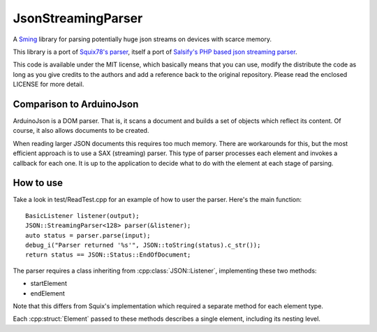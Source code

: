 JsonStreamingParser
===================

.. highlight:: c++

A `Sming <https://github.com/SmingHub/Sming>`__ library for parsing
potentially huge json streams on devices with scarce memory.

This library is a port of `Squix78's parser <https://github.com/squix78/json-streaming-parser>`__,
itself a port of `Salsify's PHP based json streaming parser <https://github.com/salsify/jsonstreamingparser>`__.

This code is available under the MIT license, which basically means that you can use, modify the distribute
the code as long as you give credits to the authors and add a reference back to the original repository.
Please read the enclosed LICENSE for more detail.


Comparison to ArduinoJson
-------------------------

ArduinoJson is a DOM parser. That is, it scans a document and builds a set of objects which reflect
its content. Of course, it also allows documents to be created.

When reading larger JSON documents this requires too much memory. There are workarounds for this,
but the most efficient approach is to use a SAX (streaming) parser. This type of parser processes each element
and invokes a callback for each one. It is up to the application to decide what to do with the element
at each stage of parsing.


How to use
----------

Take a look in test/ReadTest.cpp for an example of how to user the parser. Here's the main function::

   BasicListener listener(output);
   JSON::StreamingParser<128> parser(&listener);
   auto status = parser.parse(input);
   debug_i("Parser returned '%s'", JSON::toString(status).c_str());
   return status == JSON::Status::EndOfDocument;

The parser requires a class inheriting from :cpp:class:`JSON::Listener`, implementing these two methods:

-  startElement
-  endElement

Note that this differs from Squix's implementation which required a separate method for each element type.

Each :cpp:struct:`Element` passed to these methods describes a single element, including its nesting level.

